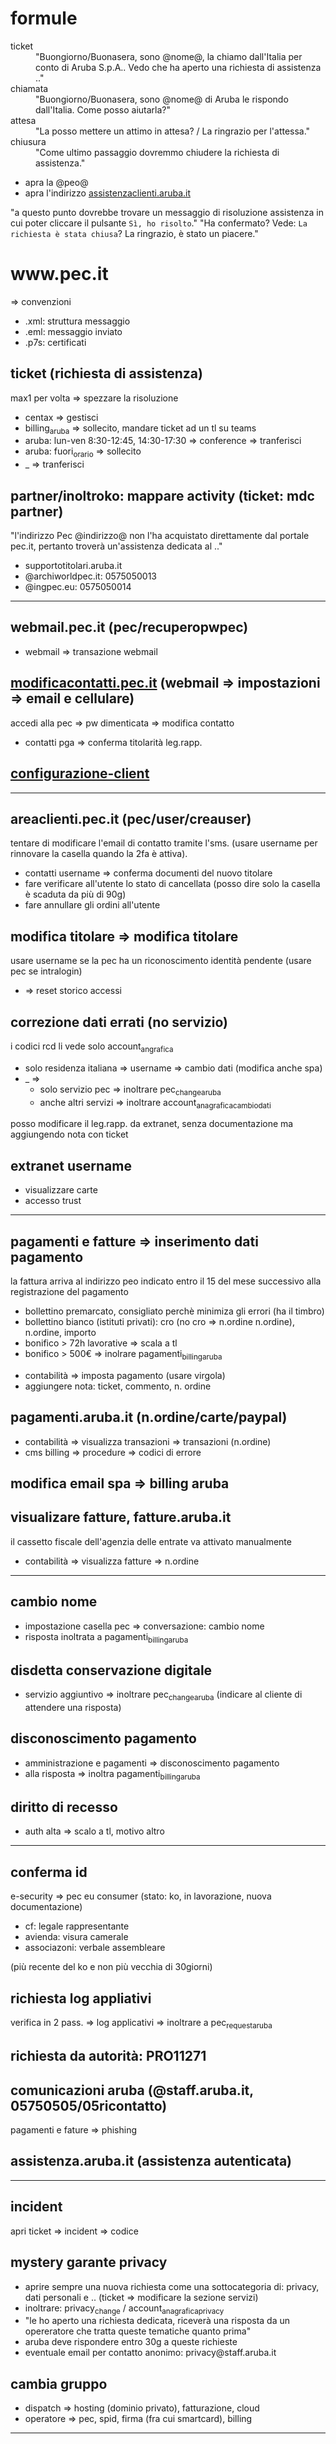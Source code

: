 * formule

- ticket :: "Buongiorno/Buonasera, sono @nome@, la chiamo dall'Italia per conto di Aruba S.p.A.. Vedo che ha aperto una richiesta di assistenza .."
- chiamata :: "Buongiorno/Buonasera, sono @nome@ di Aruba le rispondo dall'Italia. Come posso aiutarla?"
- attesa :: "La posso mettere un attimo in attesa? / La ringrazio per l'attessa."
- chiusura :: "Come ultimo passaggio dovremmo chiudere la richiesta di assistenza."


  - apra la @peo@
  - apra l'indirizzo [[http://assistenzaclienti.aruba.it][assistenzaclienti.aruba.it]]

  "a questo punto dovrebbe trovare un messaggio di risoluzione assistenza in cui poter cliccare il pulsante =Sì, ho risolto=."
  "Ha confermato? Vede: =La richiesta è stata chiusa=? La ringrazio, è stato un piacere."


* www.pec.it

=> convenzioni


- .xml: struttura messaggio
- .eml: messaggio inviato
- .p7s: certificati


** ticket (richiesta di assistenza)

max1 per volta => spezzare la risoluzione


- centax => gestisci
- billing_aruba => sollecito, mandare ticket ad un tl su teams
- aruba: lun-ven 8:30-12:45, 14:30-17:30 => conference => tranferisci
- aruba: fuori_orario => sollecito
- _ => tranferisci


** partner/inoltroko: mappare activity (ticket: mdc partner)

"l'indirizzo Pec @indirizzo@ non l'ha acquistato direttamente dal portale pec.it, pertanto troverà un'assistenza dedicata al .."


- supportotitolari.aruba.it
- @archiworldpec.it: 0575050013
- @ingpec.eu: 0575050014


-----


** webmail.pec.it (pec/recuperopwpec)

- webmail => transazione webmail


** [[https://modificacontatti.pec.it][modificacontatti.pec.it]] (webmail => impostazioni => email e cellulare)

accedi alla pec => pw dimenticata => modifica contatto


- contatti pga => conferma titolarità leg.rapp.


** [[https://guide.pec.it/posta-pec/configurare-casella-pec/configurare-casella-pec-programma-posta.aspx][configurazione-client]]


-----


** areaclienti.pec.it (pec/user/creauser)

tentare di modificare l'email di contatto tramite l'sms.
(usare username per rinnovare la casella quando la 2fa è attiva).


- contatti username => conferma documenti del nuovo titolare
- fare verificare all'utente lo stato di cancellata (posso dire solo la casella è scaduta da più di 90g)
- fare annullare gli ordini all'utente


** modifica titolare => modifica titolare

usare username se la pec ha un riconoscimento identità pendente (usare pec se intralogin)


- => reset storico accessi


** correzione dati errati (no servizio)

i codici rcd li vede solo account_angrafica


- solo residenza italiana => username => cambio dati (modifica anche spa)
- _ =>
  - solo servizio pec => inoltrare pec_change_aruba
  - anche altri servizi => inoltrare account_anagrafica_cambio_dati


posso modificare il leg.rapp. da extranet, senza documentazione ma aggiungendo nota con ticket


** extranet username

- visualizzare carte
- accesso trust


-----


** pagamenti e fatture => inserimento dati pagamento

la fattura arriva al indirizzo peo indicato entro il 15 del mese successivo alla registrazione del pagamento


- bollettino premarcato, consigliato perchè minimiza gli errori (ha il timbro)
- bollettino bianco (istituti privati): cro (no cro => n.ordine n.ordine), n.ordine, importo
- bonifico > 72h lavorative => scala a tl
- bonifico > 500€ => inolrare pagamenti_billing_aruba


- contabilità => imposta pagamento (usare virgola)
- aggiungere nota: ticket, commento, n. ordine


** pagamenti.aruba.it (n.ordine/carte/paypal)

- contabilità => visualizza transazioni => transazioni (n.ordine)
- cms billing => procedure => codici di errore


** modifica email spa => billing aruba


** visualizare fatture, fatture.aruba.it

il cassetto fiscale dell'agenzia delle entrate va attivato manualmente


- contabilità => visualizza fatture => n.ordine


-----


** cambio nome

- impostazione casella pec => conversazione: cambio nome
- risposta inoltrata a pagamenti_billing_aruba


** disdetta conservazione digitale

- servizio aggiuntivo => inoltrare pec_change_aruba (indicare al cliente di attendere una risposta)


** disconoscimento pagamento

- amministrazione e pagamenti => disconoscimento pagamento
- alla risposta => inoltra pagamenti_billing_aruba


** diritto di recesso

- auth alta => scalo a tl, motivo altro


-----


** conferma id

e-security => pec eu consumer (stato: ko, in lavorazione, nuova documentazione)


- cf: legale rappresentante
- avienda: visura camerale
- associazoni: verbale assembleare


(più recente del ko e non più vecchia di 30giorni)


** richiesta log appliativi

verifica in 2 pass. => log applicativi => inoltrare a pec_request_aruba


** richiesta da autorità: PRO11271


** comunicazioni aruba (@staff.aruba.it, 05750505/05ricontatto)

pagamenti e fature => phishing


** assistenza.aruba.it (assistenza autenticata)


-----


** incident

apri ticket => incident => codice


** mystery garante privacy

- aprire sempre una nuova richiesta come una sottocategoria di: privacy, dati personali e .. (ticket => modificare la sezione servizi)
- inoltrare: privacy_change / account_anagrafica_privacy
- "le ho aperto una richiesta dedicata, riceverà una risposta da un opereratore che tratta queste tematiche quanto prima"
- aruba deve rispondere entro 30g a queste richieste
- eventuale email per contatto anonimo: privacy@staff.aruba.it


** cambia gruppo

- dispatch => hosting (dominio privato), fatturazione, cloud
- operatore => pec, spid, firma (fra cui smartcard), billing


-----

** pause

- 626: 15min


** fine turno

- rilasciare: lavorazione, feedback
- tenere: attesa utente, pianificato
- mai rilasciare: mancata accettazione



